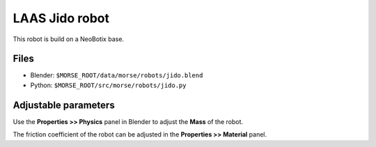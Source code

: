 LAAS Jido robot
===============

This robot is build on a NeoBotix base.

Files
-----

- Blender: ``$MORSE_ROOT/data/morse/robots/jido.blend``
- Python: ``$MORSE_ROOT/src/morse/robots/jido.py``

Adjustable parameters
---------------------

Use the **Properties >> Physics** panel in Blender to adjust the **Mass** of the robot.

The friction coefficient of the robot can be adjusted in the **Properties >> Material** panel.
